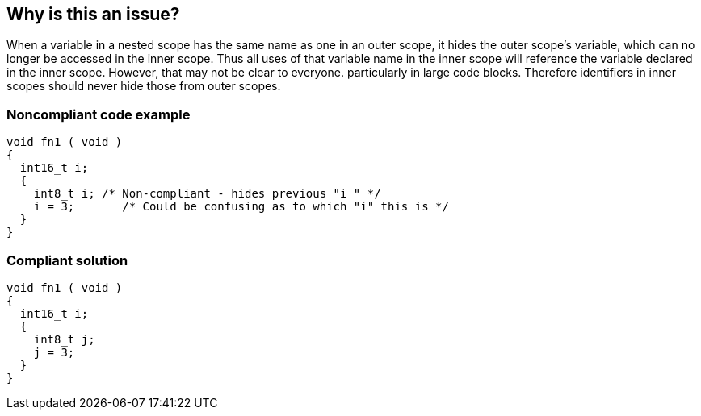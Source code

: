 == Why is this an issue?

When a variable in a nested scope has the same name as one in an outer scope, it hides the outer scope's variable, which can no longer be accessed in the inner scope. Thus all uses of that variable name in the inner scope will reference the variable declared in the inner scope. However, that may not be clear to everyone. particularly in large code blocks. Therefore identifiers in inner scopes should never hide those from outer scopes.


=== Noncompliant code example

[source,text]
----
void fn1 ( void )
{
  int16_t i;
  {
    int8_t i; /* Non-compliant - hides previous "i " */
    i = 3;       /* Could be confusing as to which "i" this is */
  }
}
----


=== Compliant solution

[source,text]
----
void fn1 ( void )
{
  int16_t i;
  {
    int8_t j;
    j = 3;
  }
}
----



